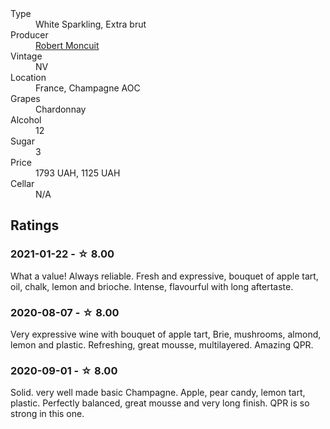 - Type :: White Sparkling, Extra brut
- Producer :: [[barberry:/producers/7e19d0e5-c26c-4a0e-84be-5261974e6e83][Robert Moncuit]]
- Vintage :: NV
- Location :: France, Champagne AOC
- Grapes :: Chardonnay
- Alcohol :: 12
- Sugar :: 3
- Price :: 1793 UAH, 1125 UAH
- Cellar :: N/A

** Ratings

*** 2021-01-22 - ☆ 8.00

What a value! Always reliable. Fresh and expressive, bouquet of apple tart, oil, chalk, lemon and brioche. Intense, flavourful with long aftertaste.

*** 2020-08-07 - ☆ 8.00

Very expressive wine with bouquet of apple tart, Brie, mushrooms, almond, lemon
and plastic. Refreshing, great mousse, multilayered. Amazing QPR.

*** 2020-09-01 - ☆ 8.00

Solid. very well made basic Champagne. Apple, pear candy, lemon tart, plastic. Perfectly balanced, great mousse and very long finish. QPR is so strong in this one.

